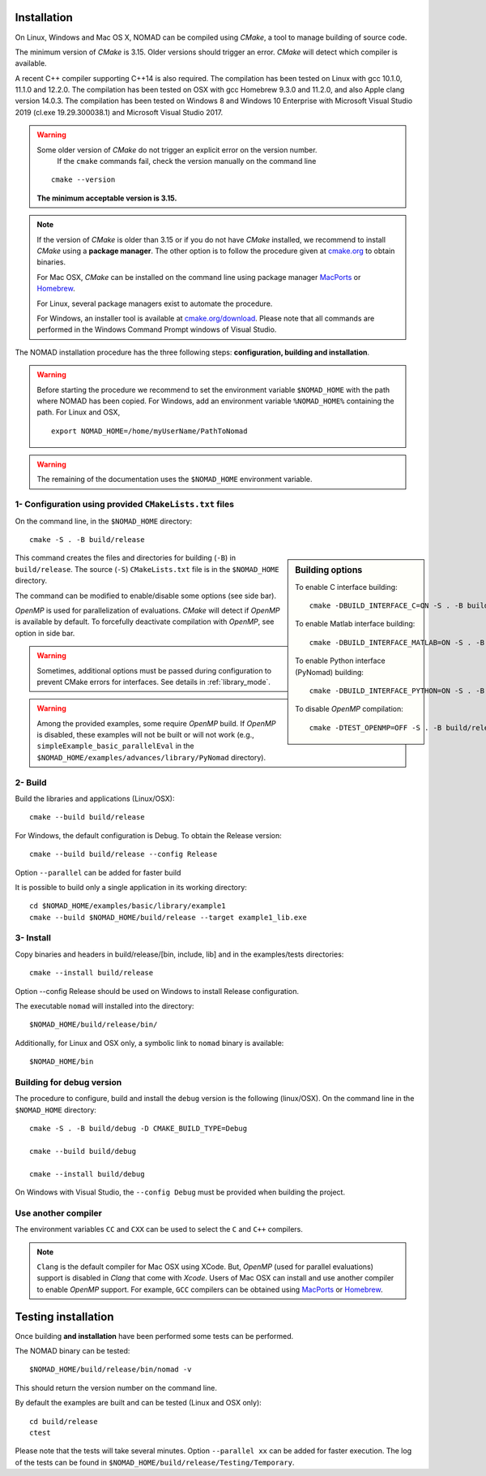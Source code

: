 .. _installation:

Installation
============

On Linux, Windows and Mac OS X, NOMAD can be compiled using *CMake*, a tool to manage building of source code.

The minimum version of *CMake* is 3.15. Older versions should trigger an error. *CMake* will detect which compiler is available.

A recent C++ compiler supporting C++14 is also required. The compilation has been tested on Linux with gcc 10.1.0, 11.1.0 and 12.2.0. The compilation has been tested on OSX with gcc Homebrew 9.3.0 and 11.2.0, and also Apple clang version 14.0.3. The compilation has been tested on Windows 8 and Windows 10 Enterprise with Microsoft Visual Studio 2019 (cl.exe 19.29.300038.1) and Microsoft Visual Studio 2017.


.. warning:: Some older version of *CMake* do not trigger an explicit error on the version number.
   If the ``cmake`` commands fail, check the version manually on the command line

  ::

    cmake --version

  **The minimum acceptable version is 3.15.**



.. note:: If the version of *CMake* is older than 3.15 or if you do not have *CMake* installed,
   we recommend to install *CMake* using a **package manager**. The other option is to
   follow the procedure given at `cmake.org <https://cmake.org/install/>`_ to obtain binaries.

   For Mac OSX, *CMake* can be installed on the command line using package manager `MacPorts <https://www.macports.org/>`_ or `Homebrew <http://brew.sh/>`_.

   For Linux, several package managers exist to automate the procedure.

   For Windows, an installer tool is available at `cmake.org/download <https://cmake.org/download/>`_. Please note that all commands are performed in the Windows Command Prompt windows of Visual Studio.


The NOMAD installation procedure has the three following steps: **configuration, building and installation**.

.. warning:: Before starting the procedure we recommend to set the environment variable ``$NOMAD_HOME`` with the path where NOMAD has been copied. For Windows, add an environment variable ``%NOMAD_HOME%`` containing the path. For Linux and OSX,

  ::

    export NOMAD_HOME=/home/myUserName/PathToNomad


.. warning:: The remaining of the documentation uses the ``$NOMAD_HOME`` environment variable.





.. _cmake_configuration:

1- Configuration using provided ``CMakeLists.txt`` files
""""""""""""""""""""""""""""""""""""""""""""""""""""""""

On the command line, in the ``$NOMAD_HOME`` directory::

  cmake -S . -B build/release


.. sidebar:: Building options

     To enable C interface building::

        cmake -DBUILD_INTERFACE_C=ON -S . -B build/release

     To enable Matlab interface building::

        cmake -DBUILD_INTERFACE_MATLAB=ON -S . -B build/release

     To enable Python interface (PyNomad) building::

        cmake -DBUILD_INTERFACE_PYTHON=ON -S . -B build/release

     To disable *OpenMP* compilation::

       cmake -DTEST_OPENMP=OFF -S . -B build/release


This command creates the files and directories for building (``-B``) in ``build/release``. The source (``-S``) ``CMakeLists.txt`` file is in the ``$NOMAD_HOME`` directory.

The command can be modified to enable/disable some options (see side bar).

*OpenMP* is used for parallelization of evaluations. *CMake* will detect if *OpenMP* is available by default. To forcefully deactivate compilation with *OpenMP*, see option in side bar.

.. warning:: Sometimes, additional options must be passed during configuration to prevent CMake errors for interfaces. See details in :ref:`library_mode`.

.. warning:: Among the provided examples, some require *OpenMP* build. If *OpenMP* is disabled, these examples will not be built or will not work (e.g., ``simpleExample_basic_parallelEval`` in the ``$NOMAD_HOME/examples/advances/library/PyNomad`` directory).

2- Build
""""""""

Build the libraries and applications (Linux/OSX)::

  cmake --build build/release

For Windows, the default configuration is Debug. To obtain the Release version::

  cmake --build build/release --config Release

Option ``--parallel`` can be added for faster build

It is possible to build only a single application in its working directory::

  cd $NOMAD_HOME/examples/basic/library/example1
  cmake --build $NOMAD_HOME/build/release --target example1_lib.exe

3- Install
""""""""""

Copy binaries and headers in build/release/[bin, include, lib] and in the examples/tests directories::

  cmake --install build/release

Option --config Release should be used on Windows to install Release configuration.

The executable ``nomad`` will installed into the directory::

  $NOMAD_HOME/build/release/bin/

Additionally, for Linux and OSX only, a symbolic link to ``nomad`` binary is available::

  $NOMAD_HOME/bin



Building for debug version
""""""""""""""""""""""""""

The procedure to configure, build and install the ``debug`` version is the following (linux/OSX). On the command line in the ``$NOMAD_HOME`` directory::

  cmake -S . -B build/debug -D CMAKE_BUILD_TYPE=Debug

  cmake --build build/debug

  cmake --install build/debug

On Windows with Visual Studio, the ``--config Debug`` must be provided when building the project.

Use another compiler
""""""""""""""""""""

The environment variables ``CC`` and ``CXX`` can be used to select the ``C`` and ``C++`` compilers.

.. note:: ``Clang`` is the default compiler for Mac OSX using XCode. But, *OpenMP* (used for parallel evaluations)
   support is disabled in *Clang* that come with *Xcode*.
   Users of Mac OSX can install and use another compiler to enable *OpenMP* support.
   For example, ``GCC`` compilers can be obtained using `MacPorts <https://www.macports.org/>`_ or `Homebrew <http://brew.sh/>`_.


Testing installation
====================

Once building **and installation** have been performed some tests can be performed.

The NOMAD binary can be tested::

  $NOMAD_HOME/build/release/bin/nomad -v

This should return the version number on the command line.

By default the examples are built and can be tested (Linux and OSX only)::

  cd build/release
  ctest

Please note that the tests will take several minutes. Option ``--parallel xx`` can be added for faster execution.
The log of the tests can be found in ``$NOMAD_HOME/build/release/Testing/Temporary``.
